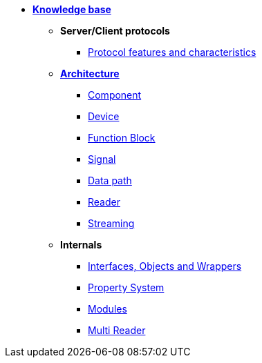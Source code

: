 * xref:knowledge_base.adoc[*Knowledge base*]
** *Server/Client protocols*
*** xref:protocol_features_characteristics.adoc[Protocol features and characteristics]
** xref:opendaq_architecture.adoc[*Architecture*]
*** xref:components.adoc[Component]
*** xref:device.adoc[Device]
*** xref:function_blocks.adoc[Function Block]
*** xref:signals.adoc[Signal]
*** xref:data_path.adoc[Data path]
*** xref:readers.adoc[Reader]
*** xref:streaming.adoc[Streaming]
// *** xref:packets.adoc[(TODO) Packet]
** *Internals*
*** xref:interfaces_objects_wrappers.adoc[Interfaces, Objects and Wrappers]
*** xref:property_system.adoc[Property System]
*** xref:modules.adoc[Modules]
*** xref:multireader_spec.adoc[Multi Reader]

